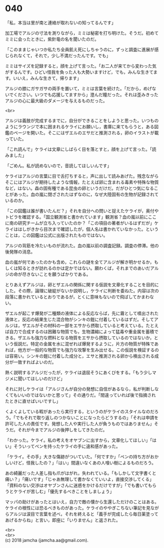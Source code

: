 #+OPTIONS: toc:nil
#+OPTIONS: \n:t

* 040

  「私，本当は里が南と連絡が取れないの知ってるんです」

  加工場でアルジの寸法を測りながら，ミミは秘密を打ち明けた。そうだ。初めてミミに会ったときに，紫針竜の名を聞いたのだ。

  「このままじゃいつか私たち全員飢え死にしちゃうのに，ずっと調査に進展が感じられなくて，それで，少し不満だったんです。でも」

  ミミはサイズを記録すると，顔を上げて言った。「お二人が来てから変わった気がするんです。ひどい怪我を負った人も大勢いますけど，でも，みんな生きてます。いいえ，みんな生きて，帰ります」

  アルジの膝にガサガサの両手を置いて，ミミは言葉を続けた。「だから，めげないでください。いつでも応援してますから」澄んだ瞳だった。それは歪みきったアルジの心に最大級のダメージを与えるものだった。

  <br>

  アルジは義肢が完成するまでに，自分ができることをしようと思った。いつものようにラウンジで本に囲まれるケライにお願いし，書庫に来てもらうと，ある図鑑のページを開いた。そこにはザエルのエサだと推測される，卵のイラストが載っていた。

  「これ読んで」ケライは文章にしばらく目を落とすと，顔を上げて言った。「読みました」

  「ごめん。私が読めないので，音読してほしいんです」

  ケライはアルジの言葉に目で舌打ちすると，声に出して読みあげた。残念ながらそこにはアルジが期待したような情報，たとえば卵に含まれる毒素や特殊な物質など，はない。森の固有種である昆虫の卵というだけだ。だがひとつ気になることがあった。血の嵐に閉ざされたはずなのに，なぜ大陸固有の生物が記録されているのか。

  「この図鑑は誰が書いたんだ？」それを自分への問いと捉えたケライが，奥付やトビラを確認する。「国立観測省と書かれています」観測省？血の嵐以前にここに南の研究チームが立ち入っていたのか？「この項目の著者がいるはずだが」ケライははしがきから目次まで確認したが，個人名は書かれていなかった。ということは，この図鑑は公式に出版されたものではない。

  アルジの背筋を冷たいものが流れた。血の嵐以前の調査記録。調査の停滞。他の後発隊の消息。

  血の嵐が何であったのかも含め，これらの謎を全てアルジが解き明かせるか，もしくは知るときが訪れるのかは定かではない。願わくば，それまでのあいだアルジの命が尽きないことを願うばかりである。

  とりあえずアルジは，卵とザエルの関係に関する仮説を文章化することを目的にした。その際，論理に破綻がないか説明し，ケライに判断を委ねた。内容は次の段落に書かれているとおりであるが，とくに意味もないので飛ばしてかまわない。

  ザエルが起こす爆発が二種類の液体による反応ならば，先に霧として噴出された液体と，反応の結果生じた混合物がシンキの鎧に付着しているはずだ。そしてアルジは，ザエルがその材料の一部をエサから摂取していると考えている。たとえば自力で合成するのは困難な物質でも，生物濃縮によって猛毒や重金属を蓄積できる。ザエルも強力な燃料となる物質をエサから摂取しているのではないか，という仮説だ。特定の金属を水に混ぜれば爆発するように，片方の物質が特殊であれば，他方が一般的な物質でも強力な攻撃を生み出せる。この仮説を検証するのは容易い。シンキの鎧に付着した成分と，エサと推測される卵から検出される成分が一致すればよいのだ。

  熱く説明するアルジだったが，ケライは退屈そうにあくびをする。「もう少しマジメに聞いてほしいのだけど」

  それに対しケライは「アルジさんが自分の発想に自信があるなら，私が判断しなくてもいいのではないかと思って」その通りだ。「間違っていれば後で指摘されたときに直せばいいですし」

  くよくよしている暇があったら実行する，というのがケライのスタイルなのだろう。「でもそれで取り返しのつかないことになったらどうするの」「それは申請を許可した人の責任です。発想した人や実行した人が負うものではありません」そうだ。それが今までアルジの後押しをしてきたのだ。

  「わかった。ケライ。私の考えをオヤブンに出すから，文章化してほしい」「はい」そういってペンを持ったケライの手に違和感があった。

  「ケライ。その手」大きな傷跡がついていた。「何ですか」「ペンの持ち方がおかしいけど，怪我したの？」「はい」間違いなくあの人喰い樹によるものだろう。

  あの綺麗だった人差し指も爪がはがれ，失われている。「もしかして文字書くと痛い？」「痛いです」「じゃあ無理して書かなくていいよ，直接交渉してくる」「資料のない交渉はオヤブンさんに迷惑をかけるだけですが」「でも書いてもらうとケライが苦しむ」「優先するべきことをしましょう」

  マッパの助けがあったとはいえ，自力で敵の懐から生還しただけのことはある。ケライの根性には恐るべきものがあった。ケライのややぎこちない筆記を見ながらアルジは涙目で言葉を述べ，それを終えると「義手が完成したら毎日薬塗ってあげるからね」と言い，即座に「いりません」と返された。

  <br>
  <br>
  (c) 2018 jamcha (jamcha.aa@gmail.com).

  [[http://creativecommons.org/licenses/by-nc-sa/4.0/deed][file:http://i.creativecommons.org/l/by-nc-sa/4.0/88x31.png]]
